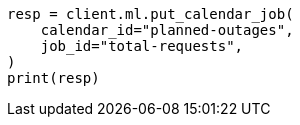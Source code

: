 // This file is autogenerated, DO NOT EDIT
// ml/anomaly-detection/apis/put-calendar-job.asciidoc:36

[source, python]
----
resp = client.ml.put_calendar_job(
    calendar_id="planned-outages",
    job_id="total-requests",
)
print(resp)
----
